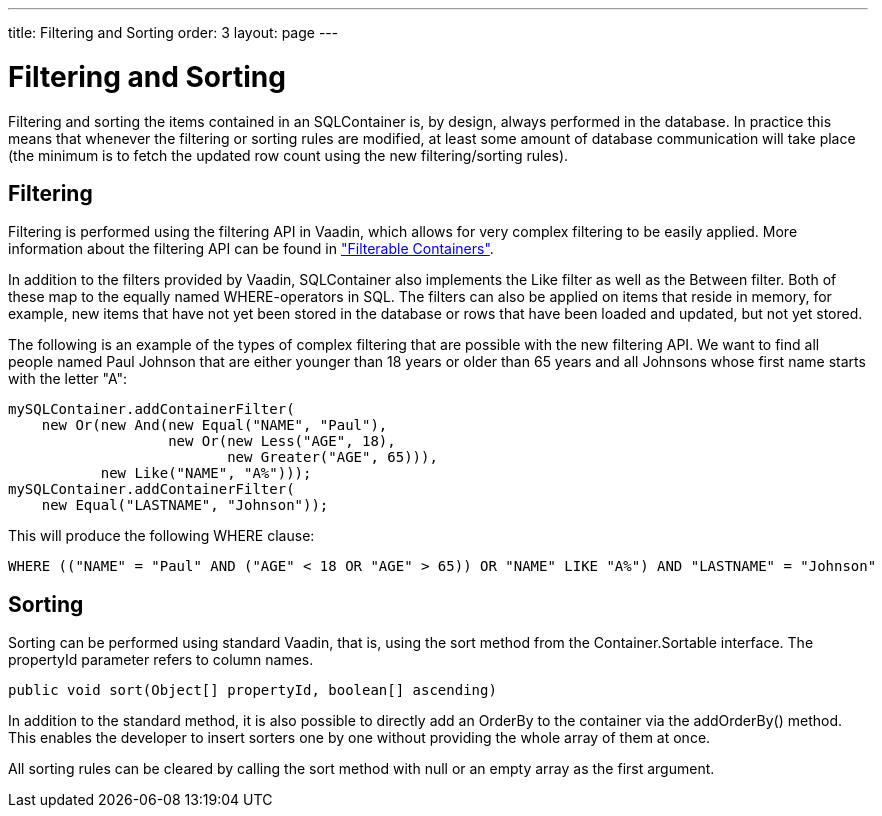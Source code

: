 ---
title: Filtering and Sorting
order: 3
layout: page
---

[[sqlcontainer.filteringsorting]]
= Filtering and Sorting

Filtering and sorting the items contained in an SQLContainer is, by design,
always performed in the database. In practice this means that whenever the
filtering or sorting rules are modified, at least some amount of database
communication will take place (the minimum is to fetch the updated row count
using the new filtering/sorting rules).

[[sqlcontainer.filteringsorting.filtering]]
== Filtering

Filtering is performed using the filtering API in Vaadin, which allows for very
complex filtering to be easily applied. More information about the filtering API
can be found in
<<dummy/../../../framework/datamodel/datamodel-container#datamodel.container.filtered,"Filterable
Containers">>.

In addition to the filters provided by Vaadin, SQLContainer also implements the
[classname]#Like# filter as well as the [classname]#Between# filter. Both of
these map to the equally named WHERE-operators in SQL. The filters can also be
applied on items that reside in memory, for example, new items that have not yet
been stored in the database or rows that have been loaded and updated, but not
yet stored.

The following is an example of the types of complex filtering that are possible
with the new filtering API. We want to find all people named Paul Johnson that
are either younger than 18 years or older than 65 years and all Johnsons whose
first name starts with the letter "A":


----
mySQLContainer.addContainerFilter(
    new Or(new And(new Equal("NAME", "Paul"),
                   new Or(new Less("AGE", 18),
                          new Greater("AGE", 65))),
           new Like("NAME", "A%")));
mySQLContainer.addContainerFilter(
    new Equal("LASTNAME", "Johnson"));
----

This will produce the following WHERE clause:


----
WHERE (("NAME" = "Paul" AND ("AGE" < 18 OR "AGE" > 65)) OR "NAME" LIKE "A%") AND "LASTNAME" = "Johnson"
----


[[sqlcontainer.filteringsorting.sorting]]
== Sorting

Sorting can be performed using standard Vaadin, that is, using the sort method
from the [classname]#Container.Sortable# interface. The [parameter]#propertyId#
parameter refers to column names.


----
public void sort(Object[] propertyId, boolean[] ascending)
----

In addition to the standard method, it is also possible to directly add an
[classname]#OrderBy# to the container via the [methodname]#addOrderBy()# method.
This enables the developer to insert sorters one by one without providing the
whole array of them at once.

All sorting rules can be cleared by calling the sort method with null or an
empty array as the first argument.




